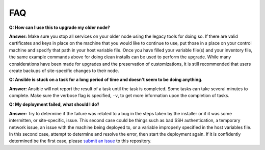 FAQ
====

**Q: How can I use this to upgrade my older node?**

**Answer:** Make sure you stop all services on your older node using the legacy tools for doing so. 
If there are valid certificates and keys in place on the machine that you would like to continue to use, 
put those in a place on your control machine and specify that path in your host variable file. 
Once you have filled your variable file(s) and your inventory file, 
the same example commands above for doing clean installs can be used to perform the upgrade. 
While many considerations have been made for upgrades and the preservation of customizations, 
it is still recommended that users create backups of site-specific changes to their node.

**Q: Ansible is stuck on a task for a long period of time and doesn't seem to be doing anything.**

**Answer:** Ansible will not report the result of a task until the task is completed. 
Some tasks can take several minutes to complete. Make sure the verbose flag is specified, ``-v``, to get more information upon the completion of tasks.

**Q: My deployment failed, what should I do?**

**Answer:** Try to determine if the failure was related to a bug in the steps taken by the installer or if it was some intermitten, or site-specific, issue. 
This second case could be things such as bad SSH authentication, a temporary network issue, an issue with the machine being deployed to, 
or a variable improperly specified in the host variables file. 
In this second case, attempt to determine and resolve the error, then start the deployment again. 
If it is confidently determined be the first case, please `submit an issue <https://github.com/ESGF/esgf-ansible/issues/new/choose>`_ to this repository.